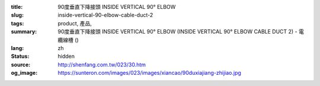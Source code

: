 :title: 90度垂直下降接頭 INSIDE VERTICAL 90° ELBOW
:slug: inside-vertical-90-elbow-cable-duct-2
:tags: product, 產品, 
:summary: 90度垂直下降接頭 INSIDE VERTICAL 90° ELBOW (INSIDE VERTICAL 90° ELBOW CABLE DUCT 2) - 電纜線槽 ()
:lang: zh
:status: hidden
:source: http://shenfang.com.tw/023/30.htm
:og_image: https://sunteron.com/images/023/images/xiancao/90duxiajiang-zhijiao.jpg
